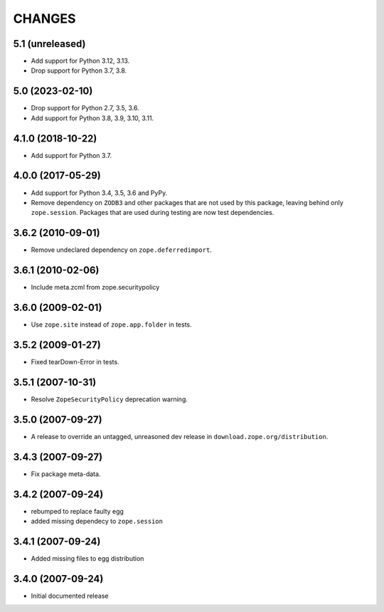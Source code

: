 =========
 CHANGES
=========

5.1 (unreleased)
================

- Add support for Python 3.12, 3.13.

- Drop support for Python 3.7, 3.8.


5.0 (2023-02-10)
================

- Drop support for Python 2.7, 3.5, 3.6.

- Add support for Python 3.8, 3.9, 3.10, 3.11.


4.1.0 (2018-10-22)
==================

- Add support for Python 3.7.


4.0.0 (2017-05-29)
==================

- Add support for Python 3.4, 3.5, 3.6 and PyPy.

- Remove dependency on ``ZODB3`` and other packages that are not used
  by this package, leaving behind only ``zope.session``. Packages that
  are used during testing are now test dependencies.


3.6.2 (2010-09-01)
==================

- Remove undeclared dependency on ``zope.deferredimport``.

3.6.1 (2010-02-06)
==================

- Include meta.zcml from zope.securitypolicy

3.6.0 (2009-02-01)
==================

- Use ``zope.site`` instead of ``zope.app.folder`` in tests.

3.5.2 (2009-01-27)
==================

- Fixed tearDown-Error in tests.

3.5.1 (2007-10-31)
==================

- Resolve ``ZopeSecurityPolicy`` deprecation warning.

3.5.0 (2007-09-27)
==================

* A release to override an untagged, unreasoned dev release in
  ``download.zope.org/distribution``.


3.4.3 (2007-09-27)
==================

* Fix package meta-data.

3.4.2 (2007-09-24)
==================

- rebumped to replace faulty egg

- added missing dependecy to ``zope.session``


3.4.1 (2007-09-24)
==================

- Added missing files to egg distribution


3.4.0 (2007-09-24)
==================

- Initial documented release
